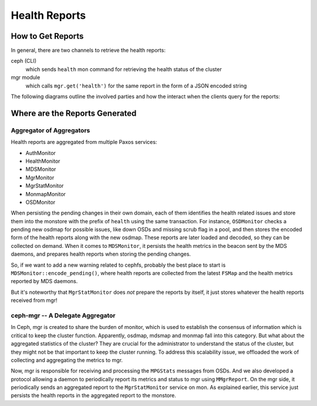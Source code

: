 ==============
Health Reports
==============


How to Get Reports
==================

In general, there are two channels to retrieve the health reports:

ceph (CLI)
   which sends ``health`` mon command for retrieving the health status of the cluster
mgr module
   which calls ``mgr.get('health')`` for the same report in the form of a JSON encoded string

The following diagrams outline the involved parties and how the interact when the clients
query for the reports:

.. seqdiag::

   seqdiag {
     default_note_color = lightblue;
     osd; mon; ceph-cli;
     osd  => mon [ label = "update osdmap service" ];
     osd  => mon [ label = "update osdmap service" ];
     ceph-cli  -> mon [ label = "send 'health' command" ];
     mon -> mon [ leftnote = "gather checks from services" ];
     ceph-cli <-- mon [ label = "checks and mutes" ];
   }

.. seqdiag::

   seqdiag {
     default_note_color = lightblue;
     osd; mon; mgr; mgr-module;
     mgr  -> mon [ label = "subscribe for 'mgrdigest'" ];
     osd  => mon [ label = "update osdmap service" ];
     osd  => mon [ label = "update osdmap service" ];
     mon  -> mgr [ label = "send MMgrDigest" ];
     mgr  -> mgr [ note = "update cluster state" ];
     mon <-- mgr;
     mgr-module  -> mgr [ label = "mgr.get('health')" ];
     mgr-module <-- mgr [ label = "heath reports in json" ];
   }

Where are the Reports Generated
===============================

Aggregator of Aggregators
-------------------------

Health reports are aggregated from multiple Paxos services:

- AuthMonitor
- HealthMonitor
- MDSMonitor
- MgrMonitor
- MgrStatMonitor
- MonmapMonitor
- OSDMonitor

When persisting the pending changes in their own domain, each of them identifies the
health related issues and store them into the monstore with the prefix of ``health``
using the same transaction. For instance, ``OSDMonitor`` checks a pending new osdmap
for possible issues, like down OSDs and missing scrub flag in a pool, and then stores
the encoded form of the health reports along with the new osdmap. These reports are
later loaded and decoded, so they can be collected on demand. When it comes to
``MDSMonitor``, it persists the health metrics in the beacon sent by the MDS daemons,
and prepares health reports when storing the pending changes.

.. seqdiag::

   seqdiag {
     default_note_color = lightblue;
     mds; mon-mds; mon-health; ceph-cli;
     mds  -> mon-mds [ label = "send beacon" ];
     mon-mds -> mon-mds [ note = "store health metrics in beacon" ];
     mds <-- mon-mds;
     mon-mds -> mon-mds [ note = "encode_health(checks)" ];
     ceph-cli -> mon-health [ label = "send 'health' command" ];
     mon-health => mon-mds [ label = "gather health checks" ];
     ceph-cli <-- mon-health [ label = "checks and mutes" ];
   }

So, if we want to add a new warning related to cephfs, probably the best place to
start is ``MDSMonitor::encode_pending()``, where health reports are collected from
the latest ``FSMap`` and the health metrics reported by MDS daemons.

But it's noteworthy that ``MgrStatMonitor`` does *not* prepare the reports by itself,
it just stores whatever the health reports received from mgr!

ceph-mgr -- A Delegate Aggregator
---------------------------------

In Ceph, mgr is created to share the burden of monitor, which is used to establish
the consensus of information which is critical to keep the cluster function.
Apparently, osdmap, mdsmap and monmap fall into this category. But what about the
aggregated statistics of the cluster? They are crucial for the administrator to
understand the status of the cluster, but they might not be that important to keep
the cluster running. To address this scalability issue,  we offloaded the work of
collecting and aggregating the metrics to mgr.

Now, mgr is responsible for receiving and processing the ``MPGStats`` messages from
OSDs. And we also developed a protocol allowing a daemon to periodically report its
metrics and status to mgr using ``MMgrReport``. On the mgr side, it periodically sends
an aggregated report to the ``MgrStatMonitor`` service on mon. As explained earlier,
this service just persists the health reports in the aggregated report to the monstore.

.. seqdiag::

   seqdiag {
     default_note_color = lightblue;
     service; mgr; mon-mgr-stat; mon-health;
     service -> mgr [ label = "send(open)" ];
     mgr -> mgr [ note = "register the new service" ];
     service <-- mgr;
     mgr => service [ label = "send(configure)" ];
     service -> mgr [ label = "send(report)" ];
     mgr -> mgr [ note = "update/aggregate service metrics" ];
     service <-- mgr;
     service => mgr [ label = "send(report)" ];
     mgr -> mon-mgr-stat [ label = "send(mgr-report)" ];
     mon-mgr-stat -> mon-mgr-stat [ note = "store health checks in the report" ];
     mgr <-- mon-mgr-stat;
     mon-health => mon-mgr-stat [ label = "gather health checks" ];
     service => mgr [ label = "send(report)" ];
     service => mgr [ label = "send(close)" ];
   }
